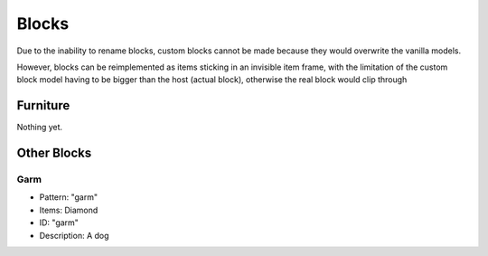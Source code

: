 Blocks
===============

Due to the inability to rename blocks, custom blocks cannot be made because they would overwrite the vanilla models.

However, blocks can be reimplemented as items sticking in an invisible item frame, with the limitation of the custom block model having to be bigger than the host (actual block), otherwise the real block would clip through

Furniture
----------

Nothing yet.

Other Blocks
----------

Garm
~~~~~~~~~~~~~~~~~~~~~~
* Pattern: "garm"
* Items: Diamond
* ID: "garm"
* Description: A dog

